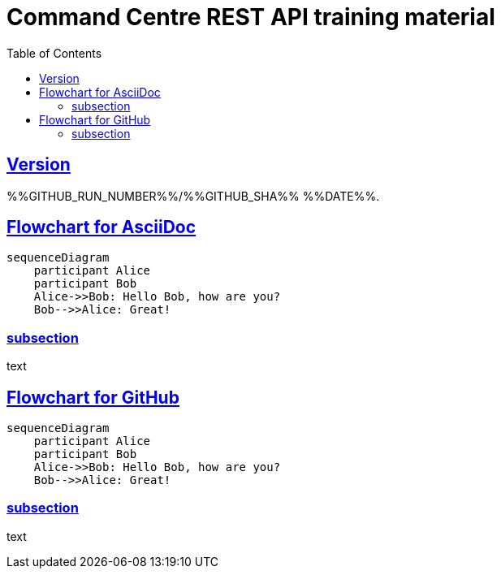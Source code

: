 = Command Centre REST API training material
:toc: left
:source-highlighter: rouge
// highlighters are coderay highlight.js Pygments rouge.  Asciidoctor ships with highlight.js, but
// gihub pages (Jekyll) uses Rouge.  Install it with 'gem install rouge'.

// Practically all examples are json
:source-language: json-doc

// Section numbers are handy for things like "read sections 4 and 20" but then one day 20
// becomes 21.  So, leave section numbers off:
// :sectnums:

// Shortens image URLs:
:imagesdir: assets

// Need anchors or links, but not both, and links are less visually distracting (IMO).
// :sectanchors:
:sectlinks:

== Version

%%GITHUB_RUN_NUMBER%%/%%GITHUB_SHA%% %%DATE%%.

== Flowchart for AsciiDoc

[mermaid]
....
sequenceDiagram
    participant Alice
    participant Bob
    Alice->>Bob: Hello Bob, how are you?
    Bob-->>Alice: Great!
....

=== subsection

text

== Flowchart for GitHub
[source,mermaid]
....
sequenceDiagram
    participant Alice
    participant Bob
    Alice->>Bob: Hello Bob, how are you?
    Bob-->>Alice: Great!
....

=== subsection

text

